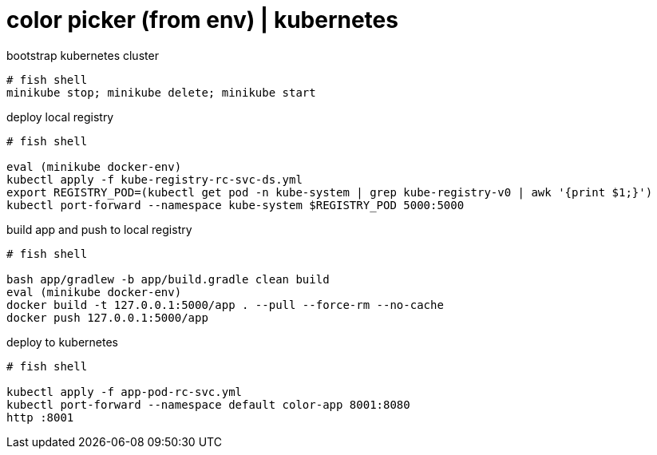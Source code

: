 = color picker (from env) | kubernetes

.bootstrap kubernetes cluster
[source,fish]
----
# fish shell
minikube stop; minikube delete; minikube start
----

.deploy local registry
[source,fish]
----
# fish shell

eval (minikube docker-env)
kubectl apply -f kube-registry-rc-svc-ds.yml
export REGISTRY_POD=(kubectl get pod -n kube-system | grep kube-registry-v0 | awk '{print $1;}')
kubectl port-forward --namespace kube-system $REGISTRY_POD 5000:5000
----

.build app and push to local registry
[source,fish]
----
# fish shell

bash app/gradlew -b app/build.gradle clean build
eval (minikube docker-env)
docker build -t 127.0.0.1:5000/app . --pull --force-rm --no-cache
docker push 127.0.0.1:5000/app
----

.deploy to kubernetes
[source,fish]
----
# fish shell

kubectl apply -f app-pod-rc-svc.yml
kubectl port-forward --namespace default color-app 8001:8080
http :8001
----
